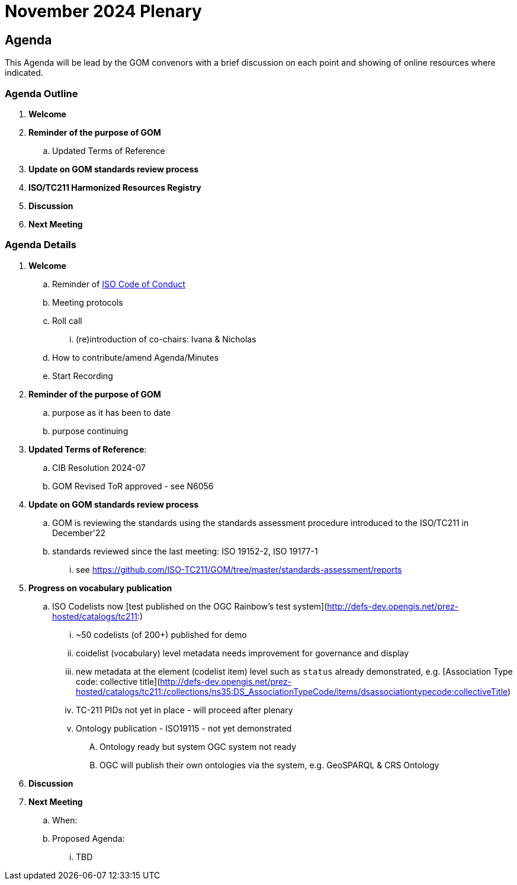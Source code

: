 = November 2024 Plenary 

== Agenda

This Agenda will be lead by the GOM convenors with a brief discussion on each point and showing of online resources where indicated.

=== Agenda Outline

. *Welcome*
. *Reminder of the purpose of GOM*
.. Updated Terms of Reference
. *Update on GOM standards review process*
. *ISO/TC211 Harmonized Resources Registry*
. *Discussion*
. *Next Meeting*

=== Agenda Details

. *Welcome*
.. Reminder of https://www.iso.org/publication/PUB100397.html[ISO Code of Conduct]
.. Meeting protocols
.. Roll call
... (re)introduction of co-chairs: Ivana & Nicholas
.. How to contribute/amend Agenda/Minutes
.. Start Recording
. *Reminder of the purpose of GOM*
.. purpose as it has been to date
.. purpose continuing
. *Updated Terms of Reference*:
.. CIB Resolution 2024-07
.. GOM Revised ToR approved - see N6056
. *Update on GOM standards review process*
.. GOM is reviewing the standards using the standards assessment procedure introduced to the ISO/TC211 in December'22 
.. standards reviewed since the last meeting: ISO 19152-2, ISO 19177-1
... see https://github.com/ISO-TC211/GOM/tree/master/standards-assessment/reports
. *Progress on vocabulary publication*
.. ISO Codelists now [test published on the OGC Rainbow's test system](http://defs-dev.opengis.net/prez-hosted/catalogs/tc211:)
... ~50 codelists (of 200+) published for demo
... coidelist (vocabulary) level metadata needs improvement for governance and display
... new metadata at the element (codelist item) level such as `status` already demonstrated, e.g. [Association Type code: collective title](http://defs-dev.opengis.net/prez-hosted/catalogs/tc211:/collections/ns35:DS_AssociationTypeCode/items/dsassociationtypecode:collectiveTitle)
... TC-211 PIDs not yet in place - will proceed after plenary 
... Ontology publication - ISO19115 - not yet demonstrated
.... Ontology ready but system OGC system not ready
.... OGC will publish their own ontologies via the system, e.g. GeoSPARQL & CRS Ontology
. *Discussion*


. *Next Meeting*
.. When: 
.. Proposed Agenda:
... TBD
